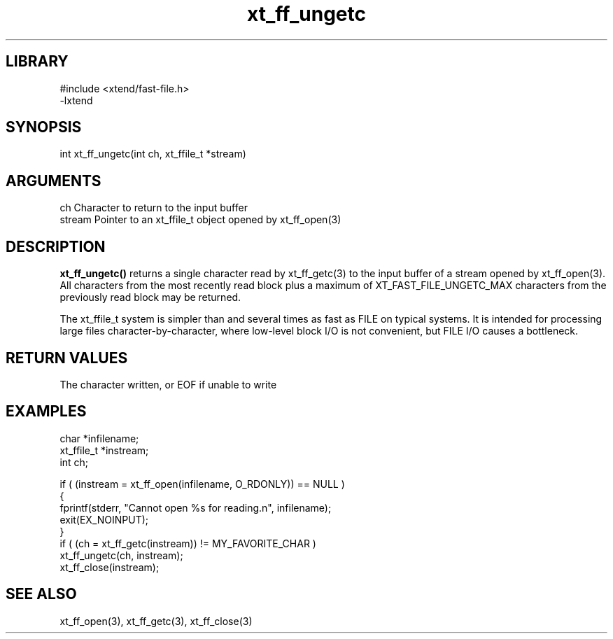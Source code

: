 \" Generated by c2man from xt_ff_ungetc.c
.TH xt_ff_ungetc 3

.SH LIBRARY
\" Indicate #includes, library name, -L and -l flags
.nf
.na
#include <xtend/fast-file.h>
-lxtend
.ad
.fi

\" Convention:
\" Underline anything that is typed verbatim - commands, etc.
.SH SYNOPSIS
.PP
.nf
.na
int     xt_ff_ungetc(int ch, xt_ffile_t *stream)
.ad
.fi

.SH ARGUMENTS
.nf
.na
ch      Character to return to the input buffer
stream  Pointer to an xt_ffile_t object opened by xt_ff_open(3)
.ad
.fi

.SH DESCRIPTION

.B xt_ff_ungetc()
returns a single character read by xt_ff_getc(3) to the input buffer of
a stream opened by xt_ff_open(3).  All characters from the most recently
read block plus a maximum of XT_FAST_FILE_UNGETC_MAX characters
from the previously read block may be returned.

The xt_ffile_t system is simpler than and several times as
fast as FILE on typical systems.  It is intended for processing
large files character-by-character, where low-level block I/O
is not convenient, but FILE I/O causes a bottleneck.

.SH RETURN VALUES

The character written, or EOF if unable to write

.SH EXAMPLES
.nf
.na

char    *infilename;
xt_ffile_t *instream;
int     ch;

if ( (instream = xt_ff_open(infilename, O_RDONLY)) == NULL )
{
    fprintf(stderr, "Cannot open %s for reading.n", infilename);
    exit(EX_NOINPUT);
}
if ( (ch = xt_ff_getc(instream)) != MY_FAVORITE_CHAR )
    xt_ff_ungetc(ch, instream);
xt_ff_close(instream);
.ad
.fi

.SH SEE ALSO

xt_ff_open(3), xt_ff_getc(3), xt_ff_close(3)


